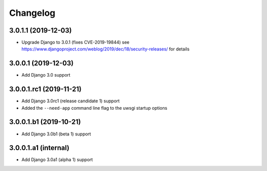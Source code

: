 =========
Changelog
=========


3.0.1.1 (2019-12-03)
====================

* Upgrade Django to 3.0.1 (fixes CVE-2019-19844)
  see https://www.djangoproject.com/weblog/2019/dec/18/security-releases/
  for details


3.0.0.1 (2019-12-03)
====================

* Add Django 3.0 support


3.0.0.1.rc1 (2019-11-21)
========================

* Add Django 3.0rc1 (release candidate 1) support
* Added the ``--need-app`` command line flag to the uwsgi startup options


3.0.0.1.b1 (2019-10-21)
=======================

* Add Django 3.0b1 (beta 1) support


3.0.0.1.a1 (internal)
=====================

* Add Django 3.0a1 (alpha 1) support
